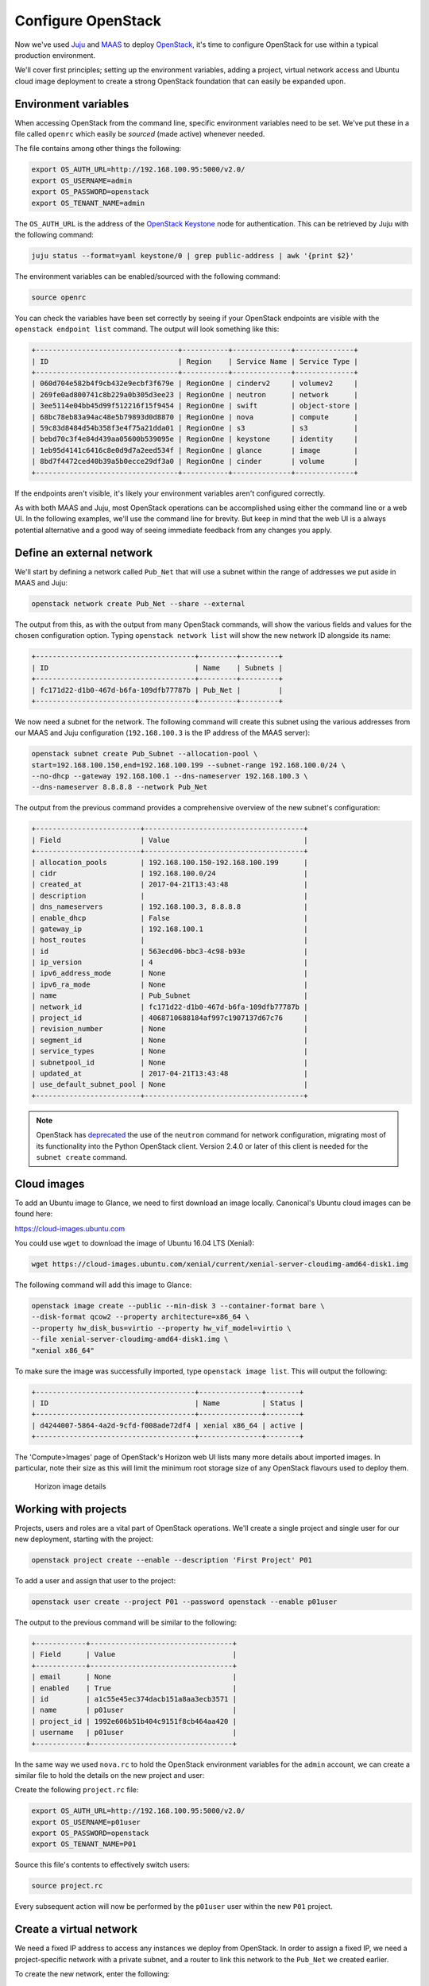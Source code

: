 Configure OpenStack
===================

Now we've used `Juju <./install-juju.html>`__ and `MAAS <./install-maas.html>`__
to deploy `OpenStack <./install-openstack.html>`__, it's time to configure
OpenStack for use within a typical production environment.

We'll cover first principles; setting up the environment variables, adding a
project, virtual network access and Ubuntu cloud image deployment to create a
strong OpenStack foundation that can easily be expanded upon.

Environment variables
---------------------

When accessing OpenStack from the command line, specific environment variables
need to be set. We've put these in a file called ``openrc`` which easily be
*sourced* (made active) whenever needed.

The file contains among other things the following:

.. code:: yaml

    export OS_AUTH_URL=http://192.168.100.95:5000/v2.0/
    export OS_USERNAME=admin
    export OS_PASSWORD=openstack
    export OS_TENANT_NAME=admin

The ``OS_AUTH_URL`` is the address of the `OpenStack
Keystone <./install-openstack.html#keystone>`__ node for authentication. This
can be retrieved by Juju with the following command:

.. code:: bash

    juju status --format=yaml keystone/0 | grep public-address | awk '{print $2}'

The environment variables can be enabled/sourced with the following command:

.. code:: bash

    source openrc

You can check the variables have been set correctly by seeing if your OpenStack
endpoints are visible with the ``openstack endpoint list`` command. The output
will look something like this:

.. code:: bash

    +----------------------------------+-----------+--------------+--------------+
    | ID                               | Region    | Service Name | Service Type |
    +----------------------------------+-----------+--------------+--------------+
    | 060d704e582b4f9cb432e9ecbf3f679e | RegionOne | cinderv2     | volumev2     |
    | 269fe0ad800741c8b229a0b305d3ee23 | RegionOne | neutron      | network      |
    | 3ee5114e04bb45d99f512216f15f9454 | RegionOne | swift        | object-store |
    | 68bc78eb83a94ac48e5b79893d0d8870 | RegionOne | nova         | compute      |
    | 59c83d8484d54b358f3e4f75a21dda01 | RegionOne | s3           | s3           |
    | bebd70c3f4e84d439aa05600b539095e | RegionOne | keystone     | identity     |
    | 1eb95d4141c6416c8e0d9d7a2eed534f | RegionOne | glance       | image        |
    | 8bd7f4472ced40b39a5b0ecce29df3a0 | RegionOne | cinder       | volume       |
    +----------------------------------+-----------+--------------+--------------+

If the endpoints aren't visible, it's likely your environment variables aren't
configured correctly.

As with both MAAS and Juju, most OpenStack operations can be accomplished using
either the command line or a web UI. In the following examples, we'll use the
command line for brevity. But keep in mind that the web UI is a always potential
alternative and a good way of seeing immediate feedback from any changes you
apply.

Define an external network
--------------------------

We'll start by defining a network called ``Pub_Net`` that will use a subnet
within the range of addresses we put aside in MAAS and Juju:

.. code:: bash

    openstack network create Pub_Net --share --external

The output from this, as with the output from many OpenStack commands, will show
the various fields and values for the chosen configuration option. Typing
``openstack network list`` will show the new network ID alongside its name:

.. code:: bash

    +--------------------------------------+---------+---------+
    | ID                                   | Name    | Subnets |
    +--------------------------------------+---------+---------+
    | fc171d22-d1b0-467d-b6fa-109dfb77787b | Pub_Net |         |
    +--------------------------------------+---------+---------+

We now need a subnet for the network. The following command will create this
subnet using the various addresses from our MAAS and Juju configuration
(``192.168.100.3`` is the IP address of the MAAS server):

.. code:: bash

    openstack subnet create Pub_Subnet --allocation-pool \
    start=192.168.100.150,end=192.168.100.199 --subnet-range 192.168.100.0/24 \
    --no-dhcp --gateway 192.168.100.1 --dns-nameserver 192.168.100.3 \
    --dns-nameserver 8.8.8.8 --network Pub_Net

The output from the previous command provides a comprehensive overview of the
new subnet's configuration:

.. code:: bash

    +-------------------------+--------------------------------------+
    | Field                   | Value                                |
    +-------------------------+--------------------------------------+
    | allocation_pools        | 192.168.100.150-192.168.100.199      |
    | cidr                    | 192.168.100.0/24                     |
    | created_at              | 2017-04-21T13:43:48                  |
    | description             |                                      |
    | dns_nameservers         | 192.168.100.3, 8.8.8.8               |
    | enable_dhcp             | False                                |
    | gateway_ip              | 192.168.100.1                        |
    | host_routes             |                                      |
    | id                      | 563ecd06-bbc3-4c98-b93e              |
    | ip_version              | 4                                    |
    | ipv6_address_mode       | None                                 |
    | ipv6_ra_mode            | None                                 |
    | name                    | Pub_Subnet                           |
    | network_id              | fc171d22-d1b0-467d-b6fa-109dfb77787b |
    | project_id              | 4068710688184af997c1907137d67c76     |
    | revision_number         | None                                 |
    | segment_id              | None                                 |
    | service_types           | None                                 |
    | subnetpool_id           | None                                 |
    | updated_at              | 2017-04-21T13:43:48                  |
    | use_default_subnet_pool | None                                 |
    +-------------------------+--------------------------------------+

.. Note::

        OpenStack has `deprecated
        <https://docs.openstack.org/developer/python-neutronclient/devref/transition_to_osc.html>`__
        the use of the ``neutron`` command for network configuration, migrating
        most of its functionality into the Python OpenStack client. Version
        2.4.0 or later of this client is needed for the ``subnet create``
        command.

Cloud images
------------

To add an Ubuntu image to Glance, we need to first download an image locally.
Canonical's Ubuntu cloud images can be found here:

`https://cloud-images.ubuntu.com <https://cloud-images.ubuntu.com/>`__

You could use ``wget`` to download the image of Ubuntu 16.04 LTS (Xenial):

.. code:: bash

    wget https://cloud-images.ubuntu.com/xenial/current/xenial-server-cloudimg-amd64-disk1.img

The following command will add this image to Glance:

.. code:: bash

    openstack image create --public --min-disk 3 --container-format bare \
    --disk-format qcow2 --property architecture=x86_64 \
    --property hw_disk_bus=virtio --property hw_vif_model=virtio \
    --file xenial-server-cloudimg-amd64-disk1.img \
    "xenial x86_64"

To make sure the image was successfully imported, type ``openstack image list``.
This will output the following:

.. code:: bash

    +--------------------------------------+---------------+--------+
    | ID                                   | Name          | Status |
    +--------------------------------------+---------------+--------+
    | d4244007-5864-4a2d-9cfd-f008ade72df4 | xenial x86_64 | active |
    +--------------------------------------+---------------+--------+

The 'Compute>Images' page of OpenStack's Horizon web UI lists many more details
about imported images. In particular, note their size as this will limit the
minimum root storage size of any OpenStack flavours used to deploy them.

.. figure:: ./media/config-openstack_images.png
   :alt: Horizon image details

   Horizon image details

Working with projects
---------------------

Projects, users and roles are a vital part of OpenStack operations. We'll create
a single project and single user for our new deployment, starting with the
project:

.. code:: bash

    openstack project create --enable --description 'First Project' P01

To add a user and assign that user to the project:

.. code:: bash

    openstack user create --project P01 --password openstack --enable p01user

The output to the previous command will be similar to the following:

.. code:: bash

    +------------+----------------------------------+
    | Field      | Value                            |
    +------------+----------------------------------+
    | email      | None                             |
    | enabled    | True                             |
    | id         | a1c55e45ec374dacb151a8aa3ecb3571 |
    | name       | p01user                          |
    | project_id | 1992e606b51b404c9151f8cb464aa420 |
    | username   | p01user                          |
    +------------+----------------------------------+

In the same way we used ``nova.rc`` to hold the OpenStack environment variables
for the ``admin`` account, we can create a similar file to hold the details on
the new project and user:

Create the following ``project.rc`` file:

.. code:: yaml

    export OS_AUTH_URL=http://192.168.100.95:5000/v2.0/
    export OS_USERNAME=p01user
    export OS_PASSWORD=openstack
    export OS_TENANT_NAME=P01

Source this file's contents to effectively switch users:

.. code:: bash

    source project.rc

Every subsequent action will now be performed by the ``p01user`` user within the
new ``P01`` project.

Create a virtual network
------------------------

We need a fixed IP address to access any instances we deploy from OpenStack. In
order to assign a fixed IP, we need a project-specific network with a private
subnet, and a router to link this network to the ``Pub_Net`` we created earlier.

To create the new network, enter the following:

.. code:: bash

    openstack network create P01_Network

Create a private subnet with the following parameters:

.. code:: bash

    openstack subnet create P01_Subnet --allocation-pool \
    start=10.0.0.10,end=10.0.0.99 --subnet-range 10.0.0.0/24 \
    --gateway 10.0.0.1 --dns-nameserver 192.168.100.3 \
    --dns-nameserver 8.8.8.8 --network P01_Network 

You'll see verbose output similar to the following:

.. code:: bash

    +-------------------------+--------------------------------------+
    | Field                   | Value                                |
    +-------------------------+--------------------------------------+
    | allocation_pools        | 10.0.0.10-10.0.0.99                  |
    | cidr                    | 10.0.0.0/24                          |
    | created_at              | 2017-04-21T16:46:35                  |
    | description             |                                      |
    | dns_nameservers         | 192.168.100.3, 8.8.8.8               |
    | enable_dhcp             | True                                 |
    | gateway_ip              | 10.0.0.1                             |
    | host_routes             |                                      |
    | id                      | a91a604a-70d6-4688-915e-ed14c7db7ebd |
    | ip_version              | 4                                    |
    | ipv6_address_mode       | None                                 |
    | ipv6_ra_mode            | None                                 |
    | name                    | P01_Subnet                           |
    | network_id              | 8b0baa43-cb25-4a70-bf41-d4136cbfe16e |
    | project_id              | 1992e606b51b404c9151f8cb464aa420     |
    | revision_number         | None                                 |
    | segment_id              | None                                 |
    | service_types           | None                                 |
    | subnetpool_id           | None                                 |
    | updated_at              | 2017-04-21T16:46:35                  |
    | use_default_subnet_pool | None                                 |
    +-------------------------+--------------------------------------+

The following commands will add the router, connecting this new network to the
Pub\_Net:

.. code:: bash

    openstack router create P01_Public_Router
    openstack router set P01_Public_Router --external-gateway Pub_Net
    openstack router add subnet P01_Public_Router P01_Subnet

Use ``openstack router show P01_Public_Router`` to verify all parameters have
been set correctly.

Finally, we can add a floating IP address to our project's new network:

.. code:: bash

    openstack floating ip create Pub_Net

Details on the address will be shown in the output:

.. code:: bash

    +---------------------+--------------------------------------+
    | Field               | Value                                |
    +---------------------+--------------------------------------+
    | created_at          | None                                 |
    | description         |                                      |
    | fixed_ip_address    | None                                 |
    | floating_ip_address | 192.168.100.152                      |
    | floating_network_id | fc171d22-d1b0-467d-b6fa-109dfb77787b |
    | id                  | f9b4193d-4385-4b25-83ed-89ed3358668e |
    | name                | 192.168.100.152                      |
    | port_id             | None                                 |
    | project_id          | 1992e606b51b404c9151f8cb464aa420     |
    | revision_number     | None                                 |
    | router_id           | None                                 |
    | status              | DOWN                                 |
    | updated_at          | None                                 |
    +---------------------+--------------------------------------+

This address will be added to the pool of available floating IP addresses that
can be assigned to any new instances we deploy.

SSH access
----------

To create an OpenStack SSH keypair for accessing deployments with SSH, use the
following command:

.. code:: bash

    openstack keypair create P01-keypair > ~/.ssh/p01-keypair.pem

With SSH, it's imperative that the file has the correct permissions:

.. code:: bash

    chmod 600 ~/.ssh/p01-keypair.pem

Alternatively, you can import your pre-existing keypair with the following
command:

.. code:: bash

    openstack keypair create --public-key ~/.ssh/id_rsa.pub my-keypair

You can view which keypairs have been added to OpenStack using the
``openstack keypair list`` command, which generates output similar to the
following:

.. code:: bash

    +-------------------+-------------------------------------------------+
    | Name              | Fingerprint                                     |
    +-------------------+-------------------------------------------------+
    | my-keypair        | 1d:35:52:08:55:d5:54:04:a3:e0:23:f0:20:c4:b0:eb |
    | P01-keypair       | 1f:1a:74:a5:cb:87:e1:f3:2e:08:9e:40:dd:dd:7c:c4 |
    +-------------------+-------------------------------------------------+

To permit SSH traffic access to our deployments, we need to define a security
group and a corresponding network rule:

.. code:: bash

    openstack security group create --description 'Allow SSH' P01_Allow_SSH

The following rule will open TCP port 22 and apply it to the above security
group:

.. code:: bash

    openstack security group rule create --proto tcp --dst-port 22 P01_Allow_SSH

Create a cloud instance
-----------------------

Before launching our first cloud instance, we'll need the network ID for the
``P01_Network``. This can be retrieved from the first column of output from the
``openstack network list`` command:

.. code:: bash

    +--------------------------------------+-------------+------------------------+
    | ID                                   | Name        | Subnets                |
    +--------------------------------------+-------------+------------------------+
    | fc171d22-d1b0-467d-b6fa-109dfb77787b | Pub_Net     |563ecd06-bbc3-4c98-b93e |
    | 8b0baa43-cb25-4a70-bf41-d4136cbfe16e | P01_Network |a91a604a-70d6-4688-915e |
    +--------------------------------------+-------------+------------------------+

Use the network ID to replace the example in the following ``server create``
command to deploy a new instance:

.. code:: bash

    openstack server create Server_01 --availability-zone nova \
    --image 'xenial x86_64' --flavor m1.small \
    --key-name P01-keypair --security-group \
    P01_Allow_SSH --nic net-id=8b0baa43-cb25-4a70-bf41-d4136cbfe16e

You can monitor progress with the ``openstack server list`` command by waiting
for the server to show a status of ``ACTIVE``:

.. code:: bash

    +--------------------+-----------+--------+--------- ------------+---------------+
    | ID                 | Name      | Status | Networks             | Image Name    |
    +--------------------+-----------+--------+----------------------+---------------+
    | 4a61f2ad-5d89-43a6 | Server_01 | ACTIVE |P01_Network=10.0.0.11 | xenial x86_64 |
    +--------------------+-----------+--------+----------------------+---------------+

All that's left to do is assign a floating IP to the new server and connect with
SSH.

Typing ``openstack floating ip list`` will show the floating IP address we
liberated from ``Pub_Net`` earlier.

.. code:: bash

    +----------+---------------------+------------------+------+--------------------+---------+
    | ID       | Floating IP Address | Fixed IP Address | Port | Floating Network   | Project |
    +----------+---------------------+------------------+------+--------------------+---------+
    | f9b4193d | 192.168.100.152     | None             | None | fc171d22-d1b0-467d | 1992e65 |
    +----------+---------------------+------------------+------+--------------------+---------+

The above output shows that the floating IP address is yet to be assigned. Use
the following command to assign the IP address to our new instance:

.. code:: bash

    openstack server add floating ip Server_01 192.168.100.152

You will now be able to connect to your new cloud server using SSH:

.. code:: bash

    ssh -i ~/.ssh/p01-keypair.pem 192.168.100.152

Next Steps
----------

Congratulations! You have now built and successfully deployed a new cloud
instance running on OpenStack, taking full advantage of both Juju and MAAS.

This is a strong foundation to build upon. You could use Juju `on top of
OpenStack <https://jujucharms.com/docs/stable/help-openstack>`__, for example,
giving your OpenStack deployment the same powerful application modelling
capabilities we used to deploy OpenStack.

Whatever you choose to do, MAAS and Juju will scale to manage your needs, while
making your deployments easier to design, maintain and manage.

.. raw:: html

   <!-- LINKS -->

.. raw:: html

   <!-- IMAGES -->
